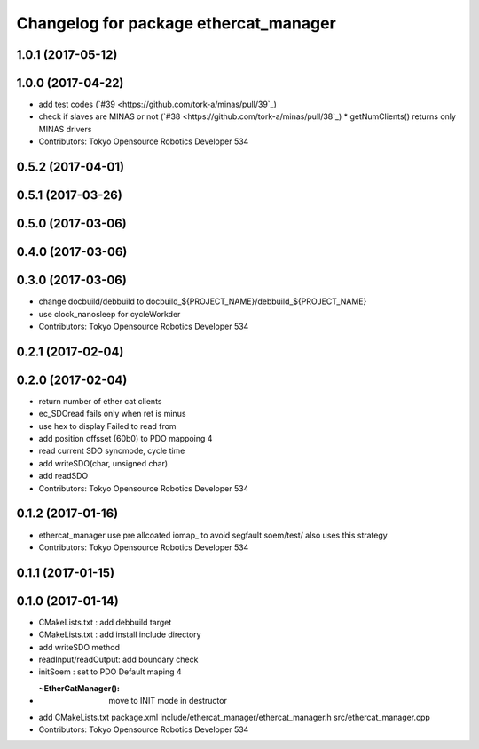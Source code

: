 ^^^^^^^^^^^^^^^^^^^^^^^^^^^^^^^^^^^^^^
Changelog for package ethercat_manager
^^^^^^^^^^^^^^^^^^^^^^^^^^^^^^^^^^^^^^

1.0.1 (2017-05-12)
------------------

1.0.0 (2017-04-22)
------------------
* add test codes (`#39 <https://github.com/tork-a/minas/pull/39`_)
* check if slaves are MINAS or not (`#38 <https://github.com/tork-a/minas/pull/38`_)
  * getNumClients() returns only MINAS drivers
* Contributors: Tokyo Opensource Robotics Developer 534

0.5.2 (2017-04-01)
------------------

0.5.1 (2017-03-26)
------------------

0.5.0 (2017-03-06)
------------------

0.4.0 (2017-03-06)
------------------

0.3.0 (2017-03-06)
------------------
* change docbuild/debbuild to docbuild_${PROJECT_NAME}/debbuild_${PROJECT_NAME}
* use clock_nanosleep for cycleWorkder
* Contributors: Tokyo Opensource Robotics Developer 534

0.2.1 (2017-02-04)
------------------

0.2.0 (2017-02-04)
------------------
* return number of ether cat clients
* ec_SDOread fails only when ret is minus
* use hex to display Failed to read from
* add position offsset (60b0) to PDO mappoing 4
* read current SDO syncmode, cycle time
* add writeSDO(char, unsigned char)
* add readSDO
* Contributors: Tokyo Opensource Robotics Developer 534

0.1.2 (2017-01-16)
------------------
* ethercat_manager use pre allcoated iomap\_ to avoid segfault soem/test/ also uses this strategy
* Contributors: Tokyo Opensource Robotics Developer 534

0.1.1 (2017-01-15)
------------------

0.1.0 (2017-01-14)
------------------
* CMakeLists.txt : add debbuild target
* CMakeLists.txt : add install include directory
* add writeSDO method
* readInput/readOutput: add boundary check
* initSoem : set to PDO Default maping 4
* :~EtherCatManager(): move to INIT mode in destructor
* add CMakeLists.txt package.xml include/ethercat_manager/ethercat_manager.h src/ethercat_manager.cpp
* Contributors: Tokyo Opensource Robotics Developer 534
